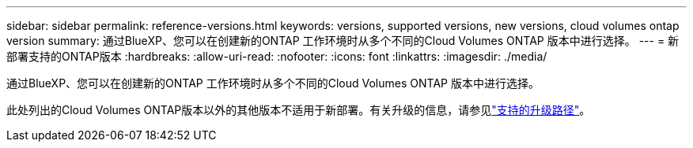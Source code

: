 ---
sidebar: sidebar 
permalink: reference-versions.html 
keywords: versions, supported versions, new versions, cloud volumes ontap version 
summary: 通过BlueXP、您可以在创建新的ONTAP 工作环境时从多个不同的Cloud Volumes ONTAP 版本中进行选择。 
---
= 新部署支持的ONTAP版本
:hardbreaks:
:allow-uri-read: 
:nofooter: 
:icons: font
:linkattrs: 
:imagesdir: ./media/


[role="lead"]
通过BlueXP、您可以在创建新的ONTAP 工作环境时从多个不同的Cloud Volumes ONTAP 版本中进行选择。

此处列出的Cloud Volumes ONTAP版本以外的其他版本不适用于新部署。有关升级的信息，请参见link:task-updating-ontap-cloud.html#supported-upgrade-paths["支持的升级路径"]。

ifdef::aws[]



== AWS

单个节点::
+
--
* 9.15.1大会
* 9.12.09 P1
* 9.14.1大会
* 9.14.1 RC1.
* 9.14.0GA
* 9.13.1 GA
* 9.12.1 GA
* 9.12.1 RC1
* 9.12.0 P1
* 9.11.1 P3.
* 9.10.1
* 9.9.1 P6
* 9.8
* 9.7 P5
* 9.5 P6


--
HA 对::
+
--
* 9.15.1大会
* 9.12.09 P1
* 9.14.1大会
* 9.14.1 RC1.
* 9.14.0GA
* 9.13.1 GA
* 9.12.1 GA
* 9.12.1 RC1
* 9.12.0 P1
* 9.11.1 P3.
* 9.10.1
* 9.9.1 P6
* 9.8
* 9.7 P5
* 9.5 P6


--


endif::aws[]

ifdef::azure[]



== Azure 酒店

单个节点::
+
--
* 9.16.1大会
* 9.15.1大会
* 9.12.09 P1
* 9.14.1大会
* 9.14.1 RC1.
* 9.14.0GA
* 9.13.1 GA
* 9.12.1 GA
* 9.12.1 RC1
* 9.11.1 P3.
* 9.10.1 P3.
* 9.9.1 P8.
* 9.9.1 P7.
* 9.8 P10
* 9.7 P6
* 9.5 P6


--
HA 对::
+
--
* 9.16.1大会
* 9.15.1大会
* 9.12.09 P1
* 9.14.1大会
* 9.14.1 RC1.
* 9.14.0GA
* 9.13.1 GA
* 9.12.1 GA
* 9.12.1 RC1
* 9.11.1 P3.
* 9.10.1 P3.
* 9.9.1 P8.
* 9.9.1 P7.
* 9.8 P10
* 9.7 P6


--


endif::azure[]

ifdef::gcp[]



== Google Cloud

单个节点::
+
--
* 9.16.1大会
* 9.15.1大会
* 9.12.09 P1
* 9.14.1大会
* 9.14.1 RC1.
* 9.14.0GA
* 9.13.1 GA
* 9.12.1 GA
* 9.12.1 RC1
* 9.12.0 P1
* 9.11.1 P3.
* 9.10.1
* 9.9.1 P6
* 9.8
* 9.7 P5


--
HA 对::
+
--
* 9.16.1大会
* 9.15.1大会
* 9.12.09 P1
* 9.14.1大会
* 9.14.1 RC1.
* 9.14.0GA
* 9.13.1 GA
* 9.12.1 GA
* 9.12.1 RC1
* 9.12.0 P1
* 9.11.1 P3.
* 9.10.1
* 9.9.1 P6
* 9.8


--


endif::gcp[]
